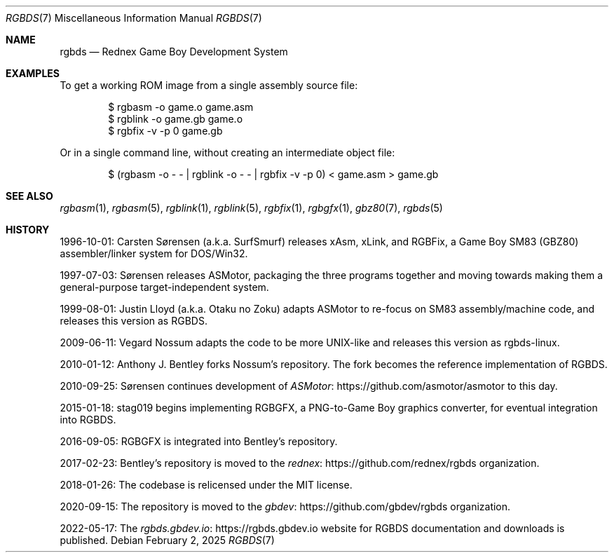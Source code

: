 .\" SPDX-License-Identifier: MIT
.\"
.Dd February 2, 2025
.Dt RGBDS 7
.Os
.Sh NAME
.Nm rgbds
.Nd Rednex Game Boy Development System
.Sh EXAMPLES
To get a working ROM image from a single assembly source file:
.Bd -literal -offset indent
$ rgbasm \-o game.o game.asm
$ rgblink \-o game.gb game.o
$ rgbfix \-v \-p 0 game.gb
.Ed
.Pp
Or in a single command line, without creating an intermediate object file:
.Bd -literal -offset indent
$ (rgbasm -o - - | rgblink -o - - | rgbfix -v -p 0) < game.asm > game.gb
.Ed
.Sh SEE ALSO
.Xr rgbasm 1 ,
.Xr rgbasm 5 ,
.Xr rgblink 1 ,
.Xr rgblink 5 ,
.Xr rgbfix 1 ,
.Xr rgbgfx 1 ,
.Xr gbz80 7 ,
.Xr rgbds 5
.Sh HISTORY
.Bl -item
.It
1996-10-01:
.An Carsten S\(/orensen
.Pq a.k.a. SurfSmurf
releases xAsm, xLink, and RGBFix, a Game Boy SM83 (GBZ80) assembler/linker system for DOS/Win32.
.It
1997-07-03: S\(/orensen releases ASMotor, packaging the three programs together and moving towards making them a general-purpose target-independent system.
.It
1999-08-01:
.An Justin Lloyd
.Pq a.k.a. Otaku no Zoku
adapts ASMotor to re-focus on SM83 assembly/machine code, and releases this version as RGBDS.
.It
2009-06-11:
.An Vegard Nossum
adapts the code to be more UNIX-like and releases this version as rgbds-linux.
.It
2010-01-12:
.An Anthony J. Bentley
forks Nossum's repository.
The fork becomes the reference implementation of RGBDS.
.It
2010-09-25: S\(/orensen continues development of
.Lk https://github.com/asmotor/asmotor ASMotor
to this day.
.It
2015-01-18:
.An stag019
begins implementing RGBGFX, a PNG‐to‐Game Boy graphics converter, for eventual integration into RGBDS.
.It
2016-09-05: RGBGFX is integrated into Bentley's repository.
.It
2017-02-23: Bentley's repository is moved to the
.Lk https://github.com/rednex/rgbds rednex
organization.
.It
2018-01-26: The codebase is relicensed under the MIT license.
.It
2020-09-15: The repository is moved to the
.Lk https://github.com/gbdev/rgbds gbdev
organization.
.It
2022-05-17: The
.Lk https://rgbds.gbdev.io rgbds.gbdev.io
website for RGBDS documentation and downloads is published.
.El

